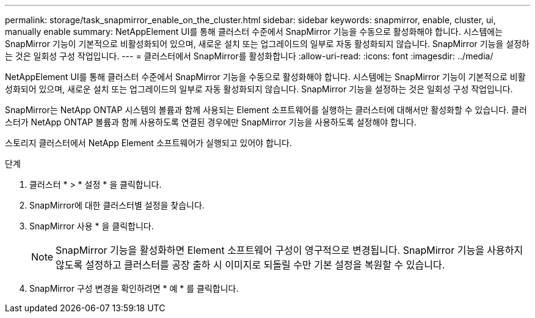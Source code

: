 ---
permalink: storage/task_snapmirror_enable_on_the_cluster.html 
sidebar: sidebar 
keywords: snapmirror, enable, cluster, ui, manually enable 
summary: NetAppElement UI를 통해 클러스터 수준에서 SnapMirror 기능을 수동으로 활성화해야 합니다. 시스템에는 SnapMirror 기능이 기본적으로 비활성화되어 있으며, 새로운 설치 또는 업그레이드의 일부로 자동 활성화되지 않습니다. SnapMirror 기능을 설정하는 것은 일회성 구성 작업입니다. 
---
= 클러스터에서 SnapMirror를 활성화합니다
:allow-uri-read: 
:icons: font
:imagesdir: ../media/


[role="lead"]
NetAppElement UI를 통해 클러스터 수준에서 SnapMirror 기능을 수동으로 활성화해야 합니다. 시스템에는 SnapMirror 기능이 기본적으로 비활성화되어 있으며, 새로운 설치 또는 업그레이드의 일부로 자동 활성화되지 않습니다. SnapMirror 기능을 설정하는 것은 일회성 구성 작업입니다.

SnapMirror는 NetApp ONTAP 시스템의 볼륨과 함께 사용되는 Element 소프트웨어를 실행하는 클러스터에 대해서만 활성화할 수 있습니다. 클러스터가 NetApp ONTAP 볼륨과 함께 사용하도록 연결된 경우에만 SnapMirror 기능을 사용하도록 설정해야 합니다.

스토리지 클러스터에서 NetApp Element 소프트웨어가 실행되고 있어야 합니다.

.단계
. 클러스터 * > * 설정 * 을 클릭합니다.
. SnapMirror에 대한 클러스터별 설정을 찾습니다.
. SnapMirror 사용 * 을 클릭합니다.
+

NOTE: SnapMirror 기능을 활성화하면 Element 소프트웨어 구성이 영구적으로 변경됩니다. SnapMirror 기능을 사용하지 않도록 설정하고 클러스터를 공장 출하 시 이미지로 되돌릴 수만 기본 설정을 복원할 수 있습니다.

. SnapMirror 구성 변경을 확인하려면 * 예 * 를 클릭합니다.

